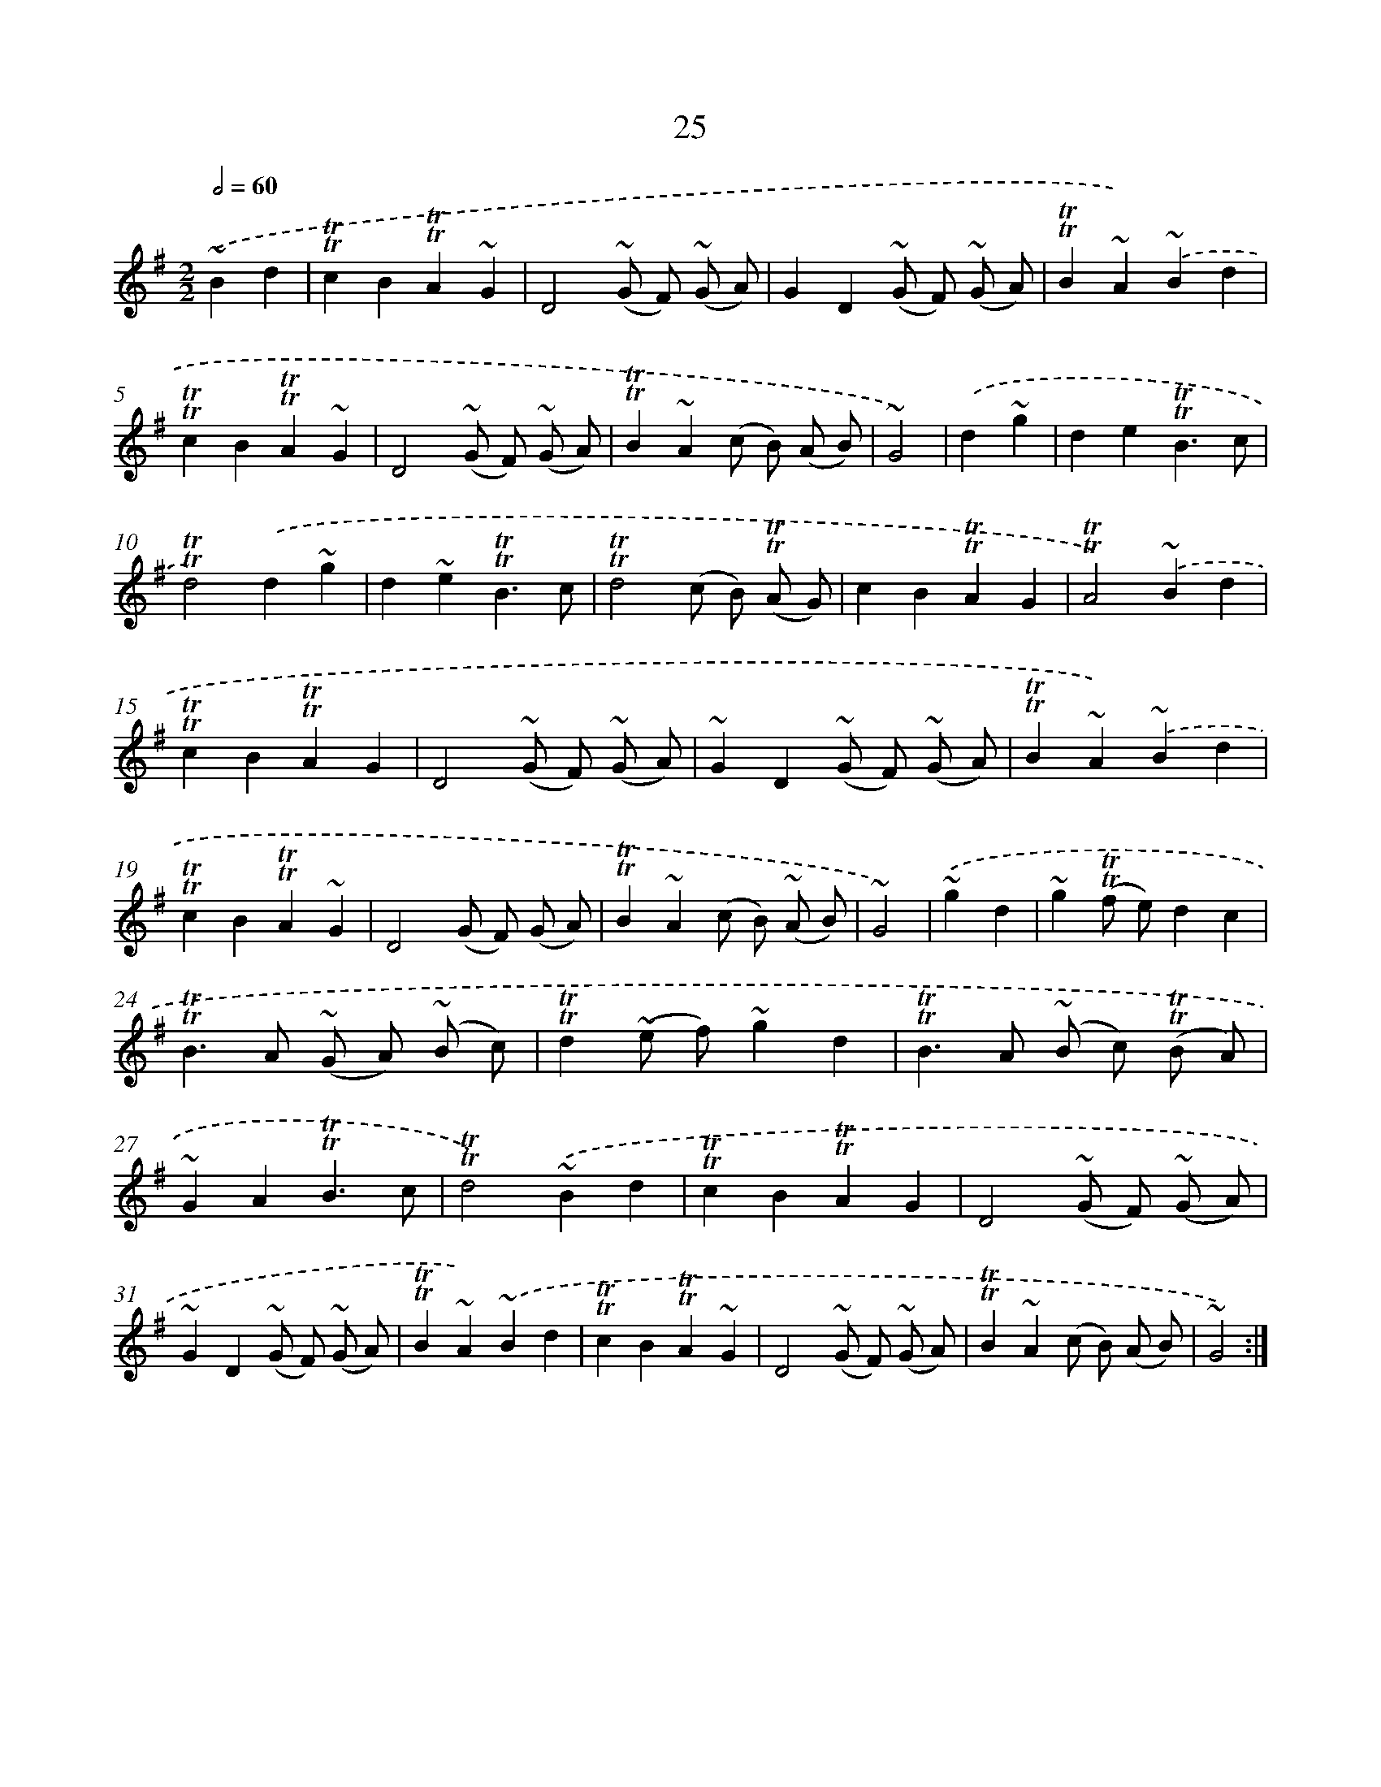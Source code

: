 X: 13112
T: 25
%%abc-version 2.0
%%abcx-abcm2ps-target-version 5.9.1 (29 Sep 2008)
%%abc-creator hum2abc beta
%%abcx-conversion-date 2018/11/01 14:37:31
%%humdrum-veritas 3781531694
%%humdrum-veritas-data 2091449310
%%continueall 1
%%barnumbers 0
L: 1/4
M: 2/2
Q: 1/2=60
K: G clef=treble
.('~Bd [I:setbarnb 1]|
!trill!!trill!cB!trill!!trill!A~G |
D2(~G/ F/) (~G/ A/) |
GD(~G/ F/) (~G/ A/) |
!trill!!trill!B~A).('~Bd |
!trill!!trill!cB!trill!!trill!A~G |
D2(~G/ F/) (~G/ A/) |
!trill!!trill!B~A(c/ B/) (A/ B/) |
~G2) |
.('d~g [I:setbarnb 9]|
de!trill!!trill!B3/c/ |
!trill!!trill!d2).('d~g |
d~e!trill!!trill!B3/c/ |
!trill!!trill!d2(c/ B/) (!trill!!trill!A/ G/) |
cB!trill!!trill!AG |
!trill!!trill!A2).('~Bd |
!trill!!trill!cB!trill!!trill!AG |
D2(~G/ F/) (~G/ A/) |
~GD(~G/ F/) (~G/ A/) |
!trill!!trill!B~A).('~Bd |
!trill!!trill!cB!trill!!trill!A~G |
D2(G/ F/) (G/ A/) |
!trill!!trill!B~A(c/ B/) (~A/ B/) |
~G2) |
.('~gd [I:setbarnb 23]|
~g(!trill!!trill!f/ e/)dc |
!trill!!trill!B>A (~G/ A/) (~B/ c/) |
!trill!!trill!d(~e/ f/)~gd |
!trill!!trill!B>A (~B/ c/) (!trill!!trill!B/ A/) |
~GA!trill!!trill!B3/c/ |
!trill!!trill!d2).('~Bd |
!trill!!trill!cB!trill!!trill!AG |
D2(~G/ F/) (~G/ A/) |
~GD(~G/ F/) (~G/ A/) |
!trill!!trill!B~A).('~Bd |
!trill!!trill!cB!trill!!trill!A~G |
D2(~G/ F/) (~G/ A/) |
!trill!!trill!B~A(c/ B/) (A/ B/) |
~G2) :|]
